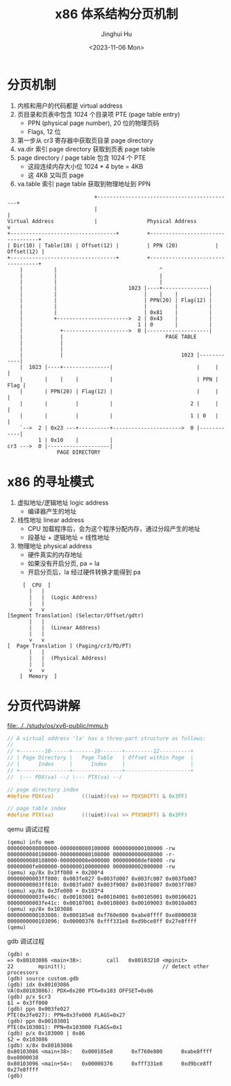 #+TITLE: x86 体系结构分页机制
#+AUTHOR: Jinghui Hu
#+EMAIL: hujinghui@buaa.edu.cn
#+DATE: <2023-11-06 Mon>
#+STARTUP: overview num indent
#+OPTIONS: ^:nil


* 分页机制
1. 内核和用户的代码都是 virtual address
2. 页目录和页表中包含 1024 个目录项 PTE (page table entry)
   - PPN (physical page number), 20 位的物理页码
   - Flags, 12 位
3. 第一步从 cr3 寄存器中获取页目录 page directory
4. va.dir 索引 page directory 获取到页表 page table
5. page directory / page table 包含 1024 个 PTE
   - 这段连续内存大小位 1024 * 4 byte = 4KB
   - 这 4KB 又叫页 page
6. va.table 索引 page table 获取到物理地址到 PPN
#+BEGIN_EXAMPLE
                              +--------------------------------------------+
                              |                                            |
  Virtual Address             |                Physical Address            v
  +----------------------------------+         +----------------------------------+
  | Dir(10) | Table(10) | Offset(12) |         | PPN (20)            | Offset(12) |
  +----------------------------------+         +----------------------------------+
      |          |                                 ^
      |          |                                 |
      |          |                                 |
      |          |                       1023 |----+---------------|
      |          |                            |    |    |          |
      |          |                            | PPN(20) | Flag(12) |
      |          |                            |         |          |
      |          |                            | 0x81    |          |
      |          +----------------------->  2 | 0x43    |          |
      |                                     1 | 0       |          |
      |            +--------------------->  0 |--------------------|
      |            |                                 PAGE TABLE
      |            |
      |            |
      |            |                                      1023 |------------|
      |  1023 |----+---------------|                           |     |      |
      |       |    |    |          |                           | PPN | Flag |
      |       | PPN(20) | Flag(12) |                           |     |      |
      |       |         |          |                         2 |     |      |
      |       |         |          |                         1 | 0   |      |
      `-->  2 | 0x23 ---+----------+---------------------->  0 |------------|
            1 | 0x10    |          |
  cr3 --->  0 |--------------------|
                  PAGE DIRECTORY
#+END_EXAMPLE

* x86 的寻址模式
1. 虚拟地址/逻辑地址 logic address
   - 编译器产生的地址
2. 线性地址 linear address
   - CPU 加载程序后，会为这个程序分配内存，通过分段产生的地址
   - 段基址 + 逻辑地址 = 线性地址
3. 物理地址 physical address
   - 硬件真实的内存地址
   - 如果没有开启分页, pa = la
   - 开启分页后，la 经过硬件转换才能得到 pa

#+BEGIN_EXAMPLE
       [  CPU  ]
         |   |
         |   |  (Logic Address)
         |   |
         v   v
  [Segment Translation] (Selector/Offset/gdtr)
         |   |
         |   |  (Linear Address)
         |   |
         v   v
  [  Page Translation ] (Paging/cr3/PD/PT)
         |   |
         |   |  (Physical Address)
         |   |
         v   v
      [  Memory  ]
#+END_EXAMPLE

* 分页代码讲解
[[file:../../study/os/xv6-public/mmu.h]]

#+BEGIN_SRC c
  // A virtual address 'la' has a three-part structure as follows:
  //
  // +--------10------+-------10-------+---------12----------+
  // | Page Directory |   Page Table   | Offset within Page  |
  // |      Index     |      Index     |                     |
  // +----------------+----------------+---------------------+
  //  \--- PDX(va) --/ \--- PTX(va) --/

  // page directory index
  #define PDX(va)         (((uint)(va) >> PDXSHIFT) & 0x3FF)

  // page table index
  #define PTX(va)         (((uint)(va) >> PTXSHIFT) & 0x3FF)
#+END_SRC

qemu 调试过程
#+BEGIN_EXAMPLE
  (qemu) info mem
  0000000080000000-0000000080100000 0000000000100000 -rw
  0000000080100000-0000000080108000 0000000000008000 -r-
  0000000080108000-000000008e000000 000000000def8000 -rw
  00000000fe000000-0000000100000000 0000000002000000 -rw
  (qemu) xp/8x 0x3ff000 + 0x200*4
  00000000003ff800: 0x003fe027 0x003fd007 0x003fc007 0x003fb007
  00000000003ff810: 0x003fa007 0x003f9007 0x003f8007 0x003f7007
  (qemu) xp/8x 0x3fe000 + 0x103*4
  00000000003fe40c: 0x00103001 0x00104001 0x00105001 0x00106021
  00000000003fe41c: 0x00107001 0x00108003 0x00109003 0x0010a003
  (qemu) xp/8x 0x103086
  0000000000103086: 0x000185e8 0xf760e800 0xabe8ffff 0xe8000038
  0000000000103096: 0x00000376 0xfff331e8 0xd9bce8ff 0x27e8ffff
  (qemu)
#+END_EXAMPLE

gdb 调试过程
#+BEGIN_EXAMPLE
  (gdb) n
  => 0x80103086 <main+38>:        call   0x80103210 <mpinit>
  22        mpinit();                               // detect other processors
  (gdb) source custom.gdb
  (gdb) idx 0x80103086
  VA(0x80103086): PDX=0x200 PTX=0x103 OFFSET=0x86
  (gdb) p/x $cr3
  $1 = 0x3ff000
  (gdb) ppn 0x003fe027
  PTE(0x3fe027): PPN=0x3fe000 FLAGS=0x27
  (gdb) ppn 0x00103001
  PTE(0x103001): PPN=0x103000 FLAGS=0x1
  (gdb) p/x 0x103000 | 0x86
  $2 = 0x103086
  (gdb) x/8x 0x80103086
  0x80103086 <main+38>:   0x000185e8      0xf760e800      0xabe8ffff      0xe8000038
  0x80103096 <main+54>:   0x00000376      0xfff331e8      0xd9bce8ff      0x27e8ffff
  (gdb)
#+END_EXAMPLE
